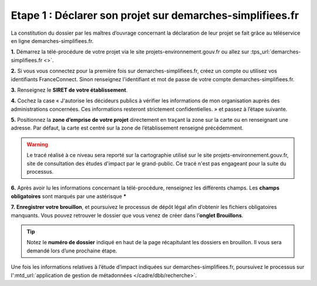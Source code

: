 .. Etape 1 : Déclarer son projet sur demarches-simplifiees.fr

Etape 1 : Déclarer son projet sur demarches-simplifiees.fr
==========================================================

La constitution du dossier par les maîtres d’ouvrage concernant la déclaration de leur projet se fait grâce au téléservice en ligne demarches-simplifiees.fr.


.. raw:: html

   <video controls src="../../_static/processus_dbb_demarches_simplifiees.mp4" width=100% frameborder="0" allowfullscreen></video>

**1.** Démarrez la télé-procédure de votre projet via le site projets-environnement.gouv.fr ou allez sur :tps_url:`demarches-simplifiees.fr <>`.

**2.** Si vous vous connectez pour la première fois sur demarches-simplifiees.fr, créez un compte ou utilisez vos identifiants FranceConnect. Sinon renseignez l'identifiant et mot de passe de votre compte demarches-simplifiees.fr.
 
**3.** Renseignez le **SIRET de votre établissement**.

**4.** Cochez la case « J'autorise les décideurs publics à vérifier les informations de mon organisation auprès des administrations concernées. Ces informations resteront strictement confidentielles. » et passez à l’étape suivante.

**5.** Positionnez la **zone d’emprise de votre projet** directement en traçant la zone sur la carte ou en renseignant une adresse. Par défaut, la carte est centré sur la zone de l’établissement renseigné précédemment. 

.. warning:: Le tracé réalisé à ce niveau sera reporté sur la cartographie utilisé sur le site projets-environnement.gouv.fr, site de consultation des études d'impact par le grand-public. Ce tracé n'est pas engageant pour la suite du processus.

**6.** Après avoir lu les informations concernant la télé-procédure, renseignez les différents champs. Les **champs obligatoires** sont marqués par une astérisque *****

**7.** **Enregistrer votre brouillon**, et poursuivez le processus de dépôt légal afin d’obtenir les fichiers obligatoires manquants. Vous pouvez retrouver le dossier que vous venez de créer dans l’**onglet Brouillons**. 

.. tip:: Notez le **numéro de dossier** indiqué en haut de la page récapitulant les dossiers en brouillon. Il vous sera demandé lors d’une prochaine étape.

.. image:: ../../images/dossier_demarches_simplifiees.png

Une fois les informations relatives à l’étude d’impact indiquées sur demarches-simplifiees.fr, poursuivez le processus sur l':mtd_url:`application de gestion de métadonnées </cadre/dbb/recherche>`. 
